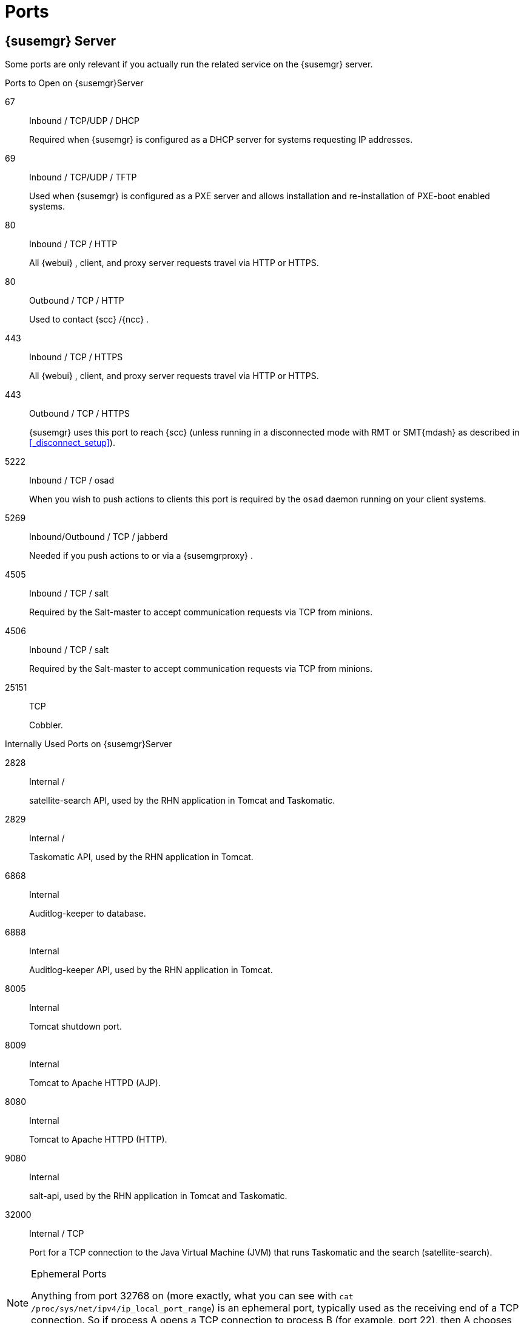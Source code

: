 :sectnums!:

[appendix]
[[_advanced.topics.app.ports]]
= Ports



[[_advanced.topics.app.ports.server]]
== {susemgr} Server


Some ports are only relevant if you actually run the related service on the {susemgr}
server. 

.Ports to Open on {susemgr}Server
67::
Inbound / TCP/UDP / DHCP 
+
Required when {susemgr}
is configured as a DHCP server for systems requesting IP addresses. 

69::
Inbound / TCP/UDP / TFTP 
+
Used when {susemgr}
is configured as a PXE server and allows installation and re-installation of PXE-boot enabled systems. 

80::
Inbound / TCP / HTTP 
+
All {webui}
, client, and proxy server requests travel via HTTP or HTTPS. 

80::
Outbound / TCP / HTTP 
+
Used to contact {scc}
/{ncc}
. 

443::
Inbound / TCP / HTTPS 
+
All {webui}
, client, and proxy server requests travel via HTTP or HTTPS. 

443::
Outbound / TCP / HTTPS 
+
{susemgr}
uses this port to reach {scc}
(unless running in a disconnected mode with RMT or SMT{mdash}
as described in <<_disconnect_setup>>). 

5222::
Inbound / TCP / osad 
+
When you wish to push actions to clients this port is required by the [systemitem]``osad``
daemon running on your client systems. 

5269::
Inbound/Outbound / TCP / jabberd 
+
Needed if you push actions to or via a {susemgrproxy}
. 

4505::
Inbound / TCP / salt 
+
Required by the Salt-master to accept communication requests via TCP from minions. 

4506::
Inbound / TCP / salt 
+
Required by the Salt-master to accept communication requests via TCP from minions. 

25151::
TCP 
+
Cobbler. 

.Internally Used Ports on {susemgr}Server
2828::
Internal /  
+
satellite-search API, used by the RHN application in Tomcat and Taskomatic.

2829::
Internal /  
+
Taskomatic API, used by the RHN application in Tomcat. 

6868::
Internal 
+
Auditlog-keeper to database. 

6888::
Internal 
+
Auditlog-keeper API, used by the RHN application in Tomcat. 

8005::
Internal 
+
Tomcat shutdown port. 

8009::
Internal 
+
Tomcat to Apache HTTPD (AJP). 

8080::
Internal 
+
Tomcat to Apache HTTPD (HTTP). 

9080::
Internal 
+
salt-api, used by the RHN application in Tomcat and Taskomatic. 

32000::
Internal / TCP 
+
Port for a TCP connection to the Java Virtual Machine (JVM) that runs Taskomatic and the search (satellite-search). 

.Ephemeral Ports
[NOTE]
====
Anything from port 32768 on (more exactly, what you can see with [command]``cat
    /proc/sys/net/ipv4/ip_local_port_range``) is an ephemeral port, typically used as the receiving end of a TCP connection.
So if process A opens a TCP connection to process B (for example, port 22), then A chooses an arbitrary source TCP port to match with destination port 22. 
====

[[_advanced.topics.app.ports.proxy]]
== {susemgr} Proxy Server



.Ports to Open on {susemgr}Proxy Server
22::
Inbound /  
+
Required when using ssh-push or ssh-push-tunnel contact methods.
Check-in on clients connected to a SUSE Manager Proxy will be initiated on the SUSE Manager Server and "`hop through`"
through to clients. 

80::
Outbound /  
+
Used to reach {susemgr}
. 

5222::
Inbound / TCP 
+
For push actions and connections issued by [systemitem]``osad``
running on the client systems. 

5269::
Inbound/Outbound / TCP
+
For push actions with the server. 

[[_advanced.topics.app.ports.client]]
== {susemgr} Client



.Ports to Open on {susemgr}Client
22::
Inbound / SSH 
+
Required when using ssh-push or ssh-push-tunnel contact methods. 

80::
Outbound
+
To reach the {susemgr}
server or {susemgrproxy}
server. 

5222::
Outbound / TCP 
+
For push actions with the server or proxy server. 

:sectnums: